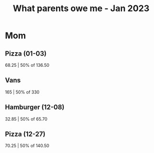 :PROPERTIES:
:ID:       9f2e4336-b768-4ee4-9a65-69854d903b09
:END:
#+title: What parents owe me - Jan 2023
#+filetags: :finances:
* Mom
** Pizza (01-03)
68.25 | 50% of 136.50
** Vans
165   | 50% of 330
** Hamburger (12-08)
32.85 | 50% of 65.70
** Pizza (12-27)
70.25 | 50% of 140.50
